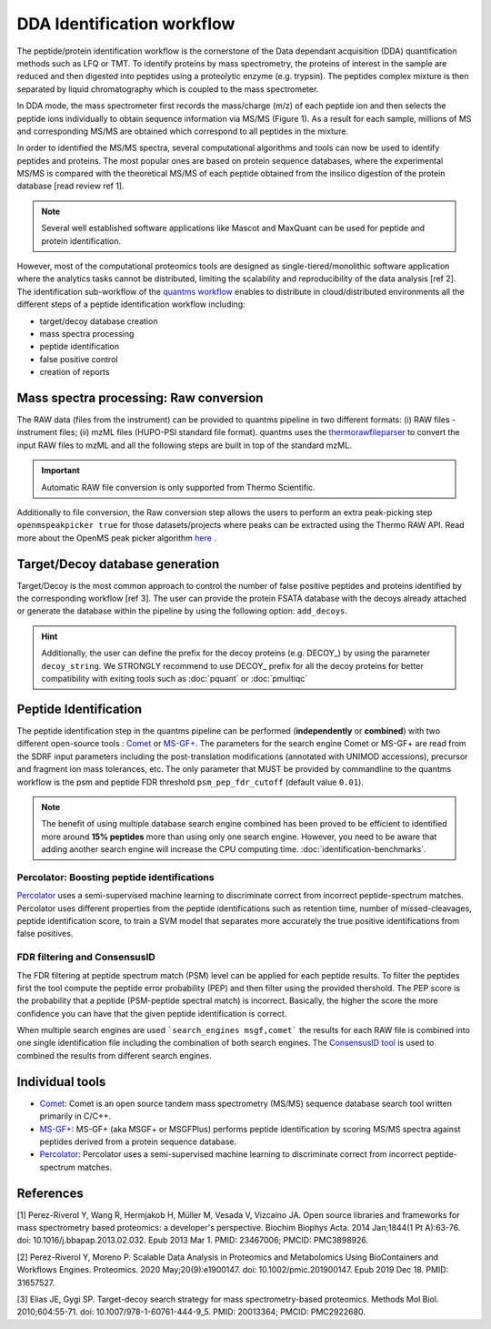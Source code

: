 DDA Identification workflow
=========================

The peptide/protein identification workflow is the cornerstone of the Data dependant acquisition (DDA) quantification methods such as LFQ or TMT. To identify proteins by mass spectrometry, the proteins of interest in the sample are reduced and then digested into peptides using a proteolytic enzyme (e.g. trypsin). The peptides complex mixture is then separated by liquid chromatography which is coupled to the mass spectrometer.

In DDA mode, the mass spectrometer first records the mass/charge (m/z) of each peptide ion and then selects the peptide ions individually to obtain sequence information via MS/MS (Figure 1). As a result for each sample, millions of MS and corresponding MS/MS are obtained which correspond to all peptides in the mixture.

.. image:: images/msms.png
   :width: 600
   :align: center

In order to identified the MS/MS spectra, several computational algorithms and tools can now be used to identify peptides and proteins. The most popular ones are based on protein sequence databases, where the experimental MS/MS is compared with the theoretical MS/MS of each peptide obtained from the insilico digestion of the protein database [read review ref 1].

.. note:: Several well established software applications like Mascot and MaxQuant can be used for peptide and protein identification.

However, most of the computational proteomics tools are designed as single-tiered/monolithic software application where the analytics tasks cannot be distributed, limiting the scalability and reproducibility of the data analysis [ref 2]. The identification sub-workflow of the `quantms workflow <https://github.com/bigbio/quantms>`_ enables to distribute in cloud/distributed environments all the different steps of a peptide identification workflow including:

- target/decoy database creation
- mass spectra processing
- peptide identification
- false positive control
- creation of reports

.. image:: images/id-dda-pipeline.png
   :width: 400
   :align: center

Mass spectra processing: Raw conversion
---------------------------------------

The RAW data (files from the instrument) can be provided to quantms pipeline in two different formats: (i) RAW files - instrument files; (ii) mzML files (HUPO-PSI standard file format). quantms uses the `thermorawfileparser <https://github.com/compomics/ThermoRawFileParser>`_ to convert the input RAW files to mzML and all the following steps are built in top of the standard mzML.

.. important:: Automatic RAW file conversion is only supported from Thermo Scientific.

Additionally to file conversion, the Raw conversion step allows the users to perform an extra peak-picking step ``openmspeakpicker true`` for those datasets/projects where peaks can be extracted using the Thermo RAW API. Read more about the OpenMS peak picker algorithm `here <https://abibuilder.informatik.uni-tuebingen.de/archive/openms/Documentation/nightly/html/TOPP_PeakPickerWavelet.html>`_ .

Target/Decoy database generation
----------------------------------------

Target/Decoy is the most common approach to control the number of false positive peptides and proteins identified by the corresponding workflow [ref 3]. The user can provide the protein FSATA database with the decoys already attached or generate the database within the pipeline by using the following option: ``add_decoys``.

.. hint:: Additionally, the user can define the prefix for the decoy proteins  (e.g. DECOY_) by using the parameter ``decoy_string``. We STRONGLY recommend to use DECOY_ prefix for all the decoy proteins for better compatibility with exiting tools such as :doc:`pquant` or :doc:`pmultiqc`

Peptide Identification
------------------------------------

The peptide identification step in the quantms pipeline can be performed (**independently** or **combined**) with two different open-source tools : `Comet <https://github.com/UWPR/Comet>`_ or `MS-GF+ <https://github.com/MSGFPlus/msgfplus>`_. The parameters for the search engine Comet or MS-GF+ are read from the SDRF input parameters including the post-translation modifications (annotated with UNIMOD accessions), precursor and fragment ion mass tolerances, etc. The only parameter that MUST be provided by commandline to the quantms workflow is the psm and peptide FDR threshold ``psm_pep_fdr_cutoff`` (default value ``0.01``).

.. note:: The benefit of using multiple database search engine combined has been proved to be efficient to identified more around **15% peptides** more than using only one search engine. However, you need to be aware that adding another search engine will increase the CPU computing time. :doc:`identification-benchmarks`.

Percolator: Boosting peptide identifications
~~~~~~~~~~~~~~~~~~~~~~~~~~~~~~~~~~~~~~~~~~~~~

`Percolator <https://github.com/percolator/percolator>`_ uses a semi-supervised machine learning to discriminate correct from incorrect peptide-spectrum matches. Percolator uses different properties from the peptide identifications such as retention time, number of missed-cleavages, peptide identification score, to train a SVM model that separates more accurately the true positive identifications from false positives.

FDR filtering and ConsensusID
~~~~~~~~~~~~~~~~~~~~~~~~~~~~~~~~~

The FDR filtering at peptide spectrum match (PSM) level can be applied for each peptide results. To filter the peptides first the tool compute the peptide error probability (PEP) and then filter using the provided thershold. The PEP score is the probability that a peptide (PSM-peptide spectral match) is incorrect. Basically, the higher the score the more confidence you can have that the given peptide identification is correct.

When multiple search engines are used ```search_engines msgf,comet``` the results for each RAW file is combined into one single identification file including the combination of both search engines. The `ConsensusID tool <https://abibuilder.informatik.uni-tuebingen.de/archive/openms/Documentation/nightly/html/TOPP_ConsensusID.html>`_ is used to combined the results from different search engines.

Individual tools
-----------------------------

- `Comet <https://github.com/UWPR/Comet>`_: Comet is an open source tandem mass spectrometry (MS/MS) sequence database search tool written primarily in C/C++.
- `MS-GF+ <https://github.com/MSGFPlus/msgfplus>`_: MS-GF+ (aka MSGF+ or MSGFPlus) performs peptide identification by scoring MS/MS spectra against peptides derived from a protein sequence database.
- `Percolator <https://github.com/percolator/percolator>`_: Percolator uses a semi-supervised machine learning to discriminate correct from incorrect peptide-spectrum matches.


References
---------------------

[1] Perez-Riverol Y, Wang R, Hermjakob H, Müller M, Vesada V, Vizcaíno JA. Open source libraries and frameworks for mass spectrometry based proteomics: a developer's perspective. Biochim Biophys Acta. 2014 Jan;1844(1 Pt A):63-76. doi: 10.1016/j.bbapap.2013.02.032. Epub 2013 Mar 1. PMID: 23467006; PMCID: PMC3898926.

[2] Perez-Riverol Y, Moreno P. Scalable Data Analysis in Proteomics and Metabolomics Using BioContainers and Workflows Engines. Proteomics. 2020 May;20(9):e1900147. doi: 10.1002/pmic.201900147. Epub 2019 Dec 18. PMID: 31657527.

[3] Elias JE, Gygi SP. Target-decoy search strategy for mass spectrometry-based proteomics. Methods Mol Biol. 2010;604:55-71. doi: 10.1007/978-1-60761-444-9_5. PMID: 20013364; PMCID: PMC2922680.

